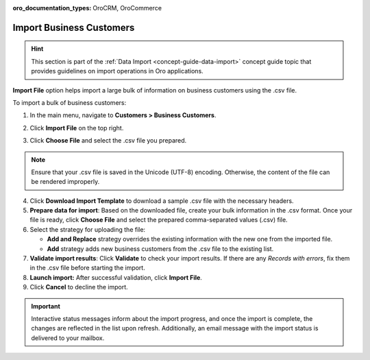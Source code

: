 :oro_documentation_types: OroCRM, OroCommerce

.. _import-business-customers:

Import Business Customers
=========================

.. hint:: This section is part of the :ref:`Data Import <concept-guide-data-import>` concept guide topic that provides guidelines on import operations in Oro applications.

.. start

**Import File** option helps import a large bulk of information on business customers using the .csv file.

To import a bulk of business customers:

1. In the main menu, navigate to **Customers > Business Customers**.

   .. image:: /user/img/customers/business_customers/import_bc.png
      :alt: Import business customers

2. Click **Import File** on the top right.

3. Click **Choose File** and select the .csv file you prepared.

.. note:: Ensure that your .csv file is saved in the Unicode (UTF-8) encoding. Otherwise, the content of the file can be rendered improperly.

4. Click **Download Import Template** to download a sample .csv file with the necessary headers.

5. **Prepare data for import**: Based on the downloaded file, create your bulk information in the .csv format. Once your file is ready, click **Choose File** and select the prepared comma-separated values (.csv) file.

6. Select the strategy for uploading the file:

   * **Add and Replace** strategy overrides the existing information with the new one from the imported file.

   * **Add** strategy adds new business customers from the .csv file to the existing list.

7. **Validate import results**: Click **Validate** to check your import results. If there are any *Records with errors*, fix them in the .csv file before starting the import.

8. **Launch import:** After successful validation, click **Import File**.

9. Click **Cancel** to decline the import.

.. important:: Interactive status messages inform about the import progress, and once the import is complete, the changes are reflected in the list upon refresh. Additionally, an email message with the import status is delivered to your mailbox.

